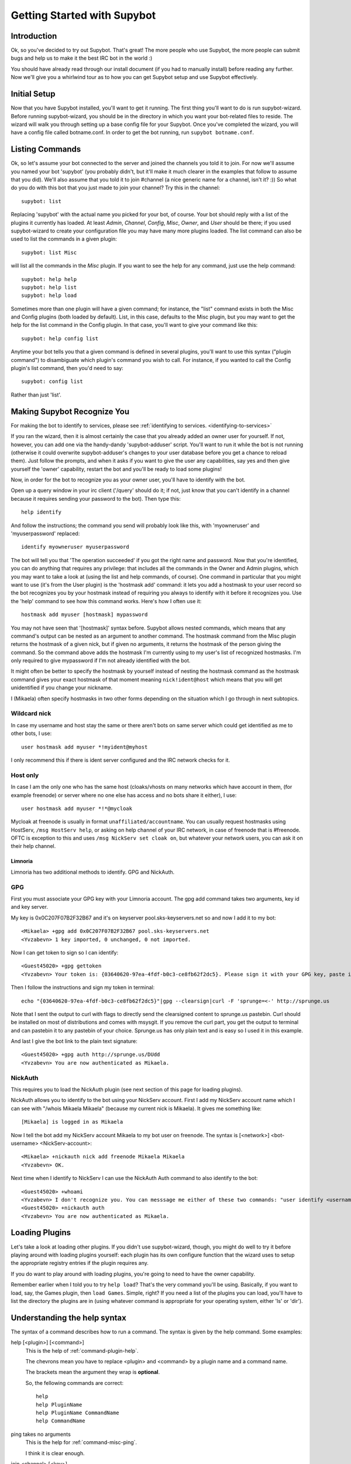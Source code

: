 .. _getting-started:

****************************
Getting Started with Supybot
****************************

Introduction
============

Ok, so you've decided to try out Supybot.  That's great!  The more people who
use Supybot, the more people can submit bugs and help us to make it the best
IRC bot in the world :)

You should have already read through our install document (if you had to
manually install) before reading any further.  Now we'll give you a whirlwind
tour as to how you can get Supybot setup and use Supybot effectively.

Initial Setup
=============

Now that you have Supybot installed, you'll want to get it running.  The first
thing you'll want to do is run supybot-wizard.  Before running supybot-wizard,
you should be in the directory in which you want your bot-related files to
reside.  The wizard will walk you through setting up a base config file for
your Supybot.  Once you've completed the wizard, you will have a config file
called botname.conf.  In order to get the bot running, run ``supybot
botname.conf``.

Listing Commands
================

Ok, so let's assume your bot connected to the server and joined the channels
you told it to join.  For now we'll assume you named your bot 'supybot' (you
probably didn't, but it'll make it much clearer in the examples that follow to
assume that you did).  We'll also assume that you told it to join #channel (a
nice generic name for a channel, isn't it? :))  So what do you do with this
bot that you just made to join your channel?  Try this in the channel::

    supybot: list

Replacing 'supybot' with the actual name you picked for your bot, of course.
Your bot should reply with a list of the plugins it currently has loaded.  At
least `Admin`, `Channel`, `Config`, `Misc`, `Owner`, and `User` should be
there; if you used supybot-wizard to create your configuration file you may
have many more plugins loaded.  The list command can also be used to list the
commands in a given plugin::

    supybot: list Misc

will list all the commands in the `Misc` plugin.  If you want to see the help
for any command, just use the help command::

    supybot: help help
    supybot: help list
    supybot: help load

Sometimes more than one plugin will have a given command; for instance, the
"list" command exists in both the Misc and Config plugins (both loaded by
default).  List, in this case, defaults to the Misc plugin, but you may want
to get the help for the list command in the Config plugin.  In that case,
you'll want to give your command like this::

    supybot: help config list

Anytime your bot tells you that a given command is defined in several plugins,
you'll want to use this syntax ("plugin command") to disambiguate which
plugin's command you wish to call.  For instance, if you wanted to call the
Config plugin's list command, then you'd need to say::

    supybot: config list

Rather than just 'list'.

Making Supybot Recognize You
============================

For making the bot to identify to services, please see :ref:`identifying to services. <identifying-to-services>`

If you ran the wizard, then it is almost certainly the case that you already
added an owner user for yourself.  If not, however, you can add one via the
handy-dandy 'supybot-adduser' script.  You'll want to run it while the bot is
not running (otherwise it could overwrite supybot-adduser's changes to your
user database before you get a chance to reload them).  Just follow the
prompts, and when it asks if you want to give the user any capabilities, say
yes and then give yourself the 'owner' capability, restart the bot and you'll
be ready to load some plugins!

Now, in order for the bot to recognize you as your owner user, you'll have to
identify with the bot.

Open up a query window in your irc client ('/query'
should do it; if not, just know that you can't identify in a channel because
it requires sending your password to the bot).  Then type this::

    help identify

And follow the instructions; the command you send will probably look like
this, with 'myowneruser' and 'myuserpassword' replaced::

    identify myowneruser myuserpassword

The bot will tell you that 'The operation succeeded' if you got the right name
and password.  Now that you're identified, you can do anything that requires
any privilege: that includes all the commands in the Owner and Admin plugins,
which you may want to take a look at (using the list and help commands, of
course).  One command in particular that you might want to use (it's from the
User plugin) is the 'hostmask add' command: it lets you add a hostmask to your
user record so the bot recognizes you by your hostmask instead of requiring
you always to identify with it before it recognizes you.  Use the 'help'
command to see how this command works.  Here's how I often use it::

    hostmask add myuser [hostmask] mypassword

You may not have seen that '[hostmask]' syntax before.  Supybot allows nested
commands, which means that any command's output can be nested as an argument
to another command.  The hostmask command from the Misc plugin returns the
hostmask of a given nick, but if given no arguments, it returns the hostmask
of the person giving the command. So the command above adds the hostmask I'm
currently using to my user's list of recognized hostmasks.  I'm only required
to give mypassword if I'm not already identified with the bot.

It might often be better to specify the hostmask by yourself instead of 
nesting the hostmask command as the hostmask command gives your exact
hostmask of that moment meaning ``nick!ident@host`` which means that you
will get unidentified if you change your nickname.

I (Mikaela) often specify hostmasks in two other forms depending on the
situation which I go through in next subtopics.

Wildcard nick
^^^^^^^^^^^^^

In case my username and host stay the same or there aren't bots on same
server which could get identified as me to other bots, I use::

    user hostmask add myuser *!myident@myhost

I only recommend this if there is ident server configured and the IRC
network checks for it.

Host only
^^^^^^^^^

In case I am the only one who has the same host (cloaks/vhosts on many
networks which have account in them, (for example freenode) or server where
no one else has access and no bots share it either), I use::

    user hostmask add myuser *!*@mycloak

Mycloak at freenode is usually in format ``unaffiliated/accountname``. You
can usually request hostmasks using HostServ, ``/msg HostServ help``, or
asking on help channel of your IRC network, in case of freenode that is
#freenode. OFTC is exception to this and uses 
``/msg NickServ set cloak on``, but whatever your network users, you can 
ask it on their help channel.

Limnoria
--------

Limnoria has two additional methods to identify. GPG and NickAuth.

GPG
^^^

First you must associate your GPG key with your Limnoria account. The gpg 
add command takes two arguments, key id and key server.

My key is 0x0C207F07B2F32B67 and it's on keyserver pool.sks-keyservers.net 
so and now I add it to my bot::

    <Mikaela> +gpg add 0x0C207F07B2F32B67 pool.sks-keyservers.net
    <Yvzabevn> 1 key imported, 0 unchanged, 0 not imported.

Now I can get token to sign so I can identify::

    <Guest45020> +gpg gettoken
    <Yvzabevn> Your token is: {03640620-97ea-4fdf-b0c3-ce8fb62f2dc5}. Please sign it with your GPG key, paste it somewhere, and call the 'auth' command with the URL to the (raw) file containing the signature.

Then I follow the instructions and sign my token in terminal::

    echo "{03640620-97ea-4fdf-b0c3-ce8fb62f2dc5}"|gpg --clearsign|curl -F 'sprunge=<-' http://sprunge.us

Note that I sent the output to curl with flags to directly send the 
clearsigned content to sprunge.us pastebin. Curl should be installed on
most of distributions and comes with msysgit. If you remove the curl part,
you get the output to terminal and can pastebin it to any pastebin of 
your choice. Sprunge.us has only plain text and is easy so I used it in
this example.

And last I give the bot link to the plain text signature::

    <Guest45020> +gpg auth http://sprunge.us/DUdd     
    <Yvzabevn> You are now authenticated as Mikaela.

NickAuth
^^^^^^^^

This requires you to load the NickAuth plugin (see next section of this 
page for loading plugins).

NickAuth allows you to identify to the bot using your NickServ account. 
First I add my NickServ account name which I can see with "/whois Mikaela Mikaela" (because my current nick is Mikaela). It gives me something like::

    [Mikaela] is logged in as Mikaela

Now I tell the bot add my NickServ account Mikaela to my bot user on 
freenode. The syntax is [<network>] <bot-username> <NickServ-account>::

    <Mikaela> +nickauth nick add freenode Mikaela Mikaela
    <Yvzabevn> OK.

Next time when I identify to NickServ I can use the NickAuth Auth command 
to also identify to the bot::

    <Guest45020> +whoami
    <Yvzabevn> I don't recognize you. You can messsage me either of these two commands: "user identify <username> <password>" to log in or "user register <username> <password>" to register.
    <Guest45020> +nickauth auth
    <Yvzabevn> You are now authenticated as Mikaela.

Loading Plugins
===============

Let's take a look at loading other plugins.  If you didn't use supybot-wizard,
though, you might do well to try it before playing around with loading plugins
yourself: each plugin has its own configure function that the wizard uses to
setup the appropriate registry entries if the plugin requires any.

If you do want to play around with loading plugins, you're going to need to
have the owner capability.

Remember earlier when I told you to try ``help load``?  That's the very command
you'll be using. Basically, if you want to load, say, the Games plugin, then
``load Games``.  Simple, right?  If you need a list of the plugins you can load,
you'll have to list the directory the plugins are in (using whatever command
is appropriate for your operating system, either 'ls' or 'dir').

Understanding the help syntax
=============================

The syntax of a command describes how to run a command.
The syntax is given by the help command.
Some examples:

help [<plugin>] [<command>]
    This is the help of :ref:`command-plugin-help`.

    The chevrons mean you have to replace <plugin> and <command> by a plugin
    name and a command name.

    The brackets mean the argument they wrap is **optional**.

    So, the fellowing commands are correct::
    
        help
        help PluginName
        help PluginName CommandName
        help CommandName

ping takes no arguments
    This is the help for :ref:`command-misc-ping`.

    I think it is clear enough.

join <channel> [<key>]
    This is the help for :ref:`command-admin-join`.
    
    It requires a channel name, and the channel key is optional.

    This two commands are ok::

        join #limnoria
        join #limnoria MySecretKey

utilities last <text> [<text> ...]
    This is the help for :ref:`command-utilities-last`.
    By the way, there is another ``last`` command in the `Misc` plugin, which
    doesn't do the same thing, that's why you need to give the plugin name.

    You have to give at least one argument, but you can give as many as you
    wish.

Getting More From Your Supybot
==============================

Another command you might find yourself needing somewhat often is the 'more'
command.  The IRC protocol limits messages to 512 bytes, 60 or so of which
must be devoted to some bookkeeping.  Sometimes, however, Supybot wants to
send a message that's longer than that.  What it does, then, is break it into
"chunks" and send the first one, following it with ``(X more messages)`` where
X is how many more chunks there are.  To get to these chunks, use the `more`
command.  One way to try is to look at the default value of
`supybot.replies.genericNoCapability` -- it's so long that it'll stretch
across two messages::

    <jemfinch|lambda> $config default
                      supybot.replies.genericNoCapability
    <lambdaman> jemfinch|lambda: You're missing some capability
                you need. This could be because you actually
                possess the anti-capability for the capability
                that's required of you, or because the channel
                provides that anti-capability by default, or
                because the global capabilities include that
                anti-capability. Or, it could be because the
                channel or the global defaultAllow is set to
                False, meaning (1 more message)
    <jemfinch|lambda> $more
    <lambdaman> jemfinch|lambda: that no commands are allowed
                unless explicitly in your capabilities. Either
                way, you can't do what you want to do.

So basically, the bot keeps, for each person it sees, a list of "chunks" which
are "released" one at a time by the `more` command.  In fact, you can even get
the more chunks for another user: if you want to see another chunk in the last
command jemfinch gave, for instance, you would just say `more jemfinch` after
which, his "chunks" now belong to you.  So, you would just need to say `more`
to continue seeing chunks from jemfinch's initial command.

Final Word
==========

You should now have a solid foundation for using Supybot.  You can use the
`list` command to see what plugins your bot has loaded and what commands are
in those plugins; you can use the 'help' command to see how to use a specific
command, and you can use the 'more' command to continue a long response from
the bot.  With these three commands, you should have a strong basis with which
to discover the rest of the features of Supybot!

Do be sure to read our other documentation and make use of the resources we
provide for assistance; this website and, of course, #supybot on
irc.freenode.net if you run into any trouble!
